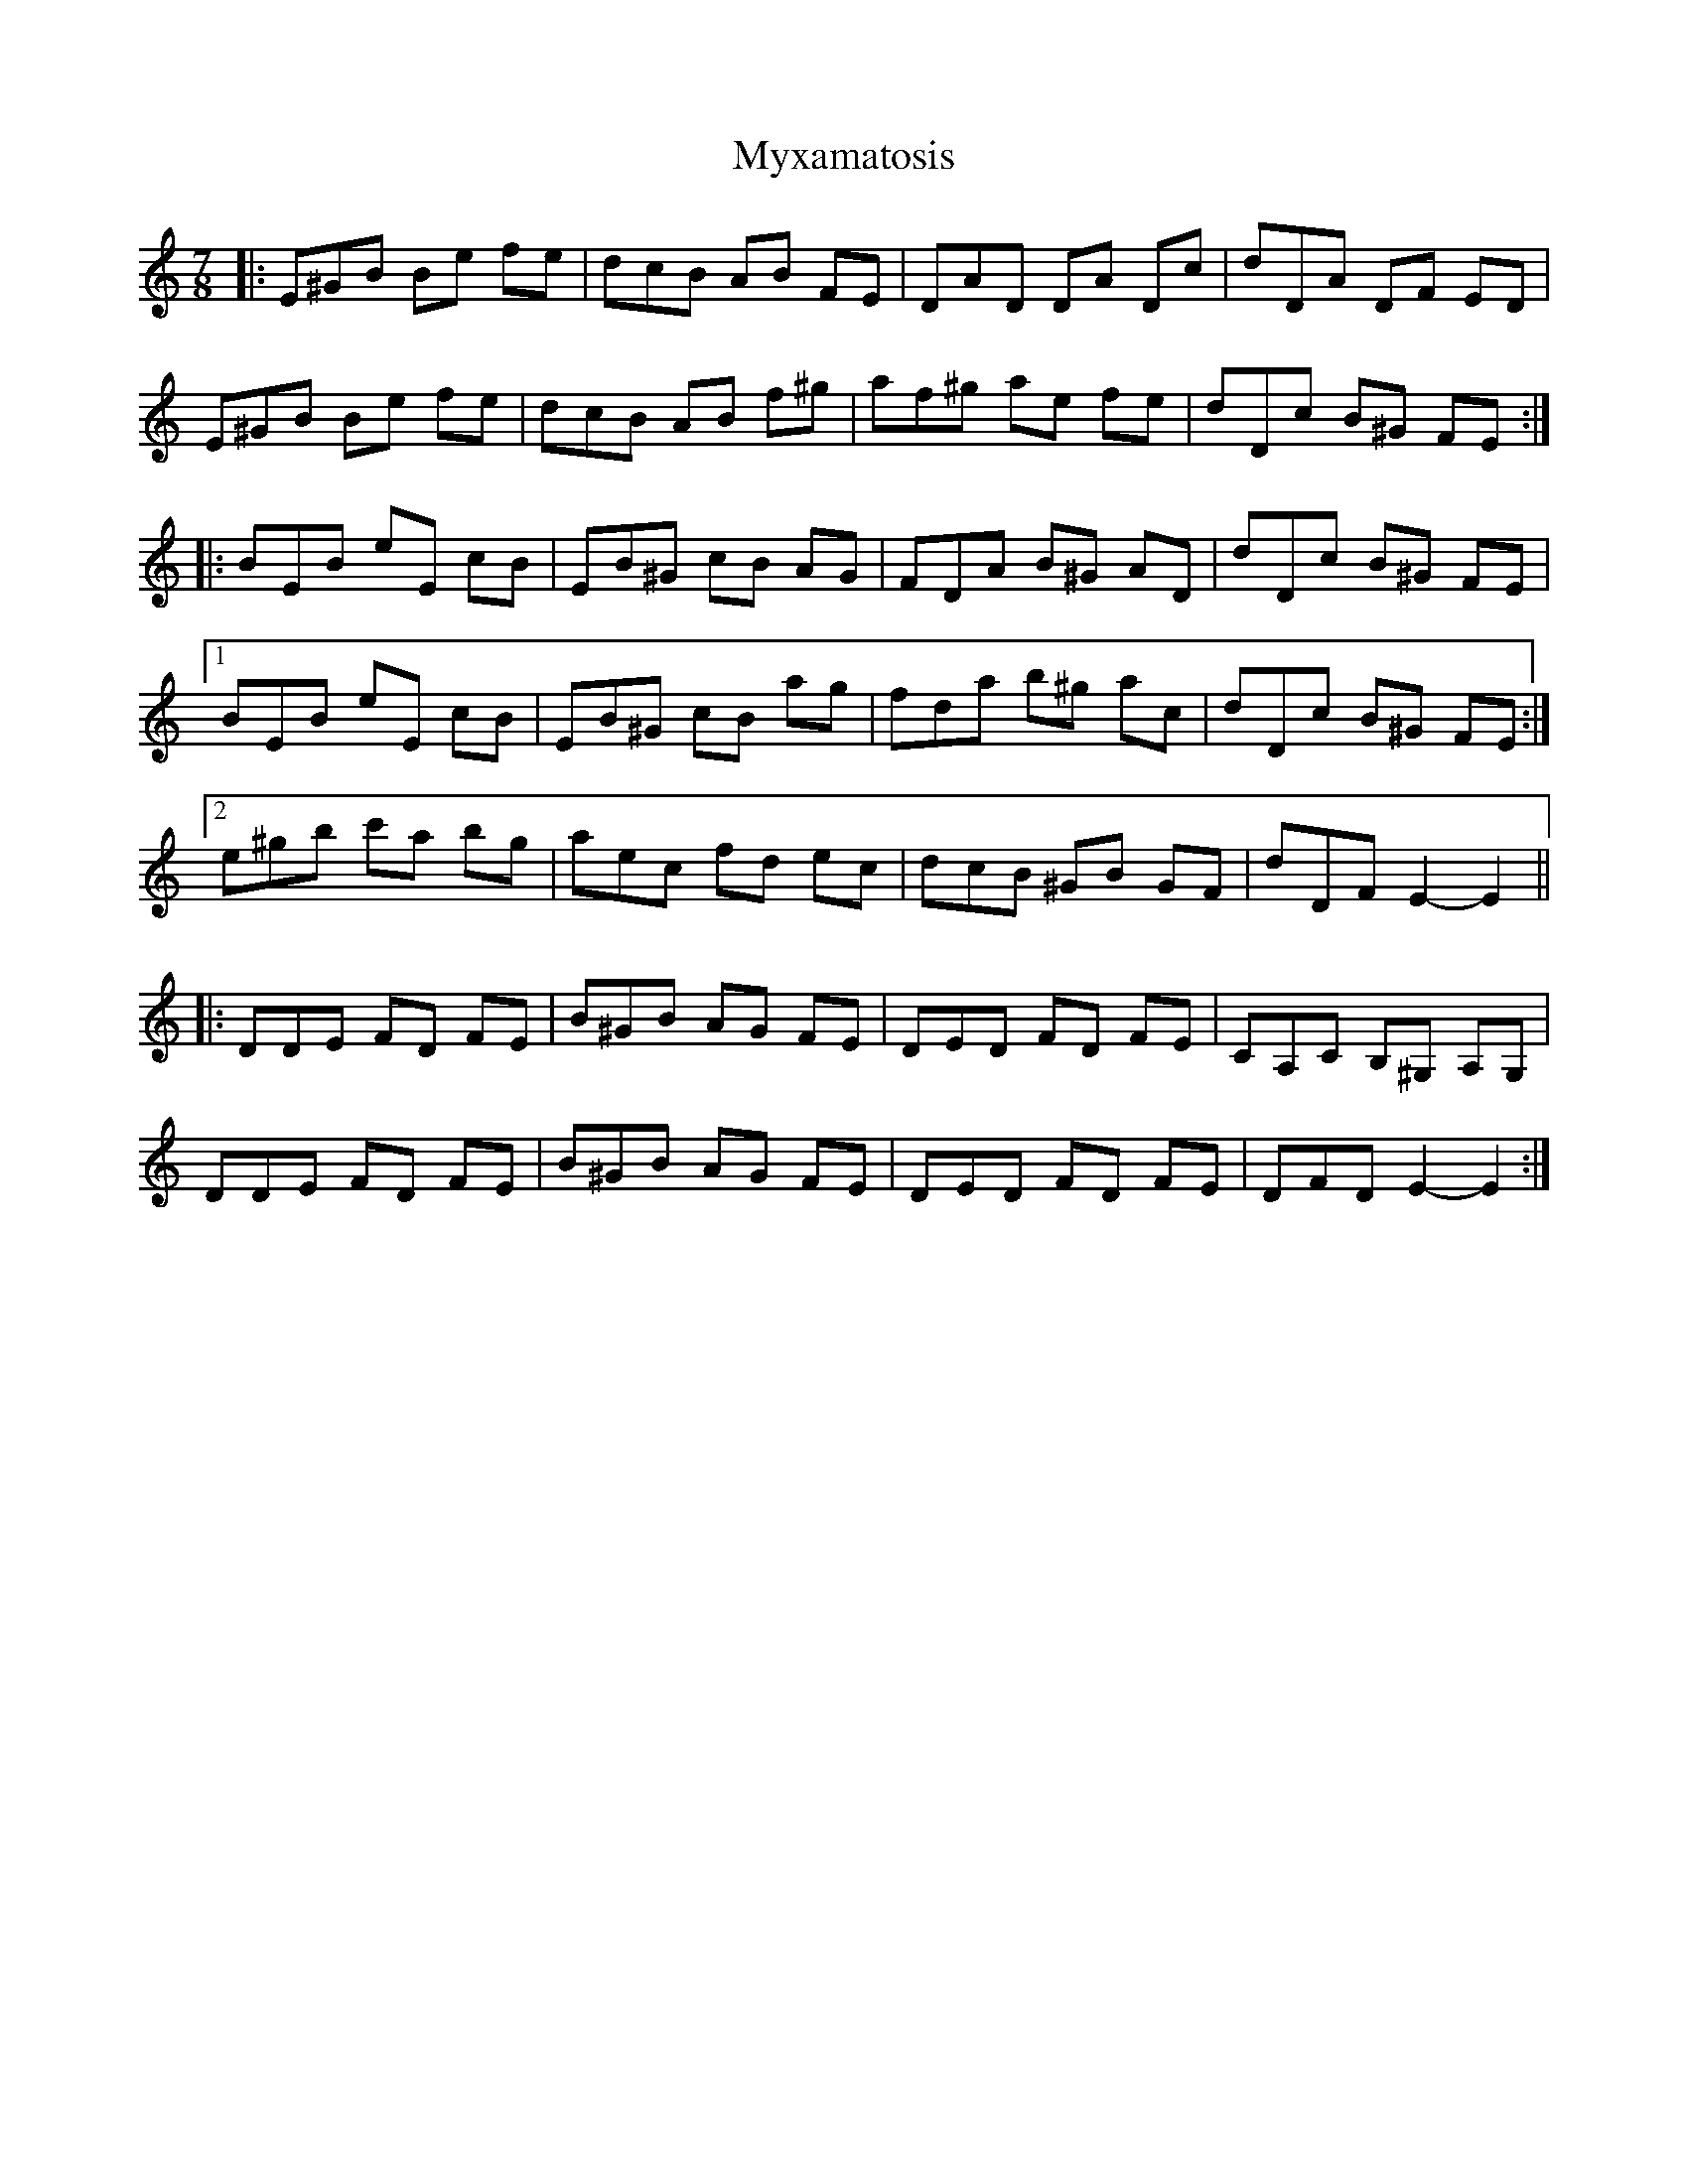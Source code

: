 X: 28895
T: Myxamatosis
R: slip jig
M: 9/8
K: Gmixolydian
M:7/8
K: E Phrygian
|:E^GB Be fe|dcB AB FE|DAD DA Dc|dDA DF ED|
E^GB Be fe|dcB AB f^g|af^g ae fe|dDc B^G FE:|
|:BEB eE cB|EB^G cB AG|FDA B^G AD|dDc B^G FE|
[1 BEB eE cB|EB^G cB ag|fda b^g ac|dDc B^G FE:|
[2 e^gb c'a bg|aec fd ec|dcB ^GB GF|dDF E2- E2||
|:DDE FD FE|B^GB AG FE|DED FD FE|CA,C B,^G, A,G,|
DDE FD FE|B^GB AG FE|DED FD FE|DFD E2- E2:|

